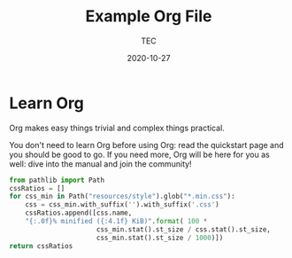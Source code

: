 #+title:  Example Org File
#+author: TEC
#+date:   2020-10-27

* Learn Org

Org makes easy things trivial and complex things practical.

You don't need to learn Org before using Org: read the quickstart
page and you should be good to go.  If you need more, Org will be
here for you as well: dive into the manual and join the community!

#+begin_src python
from pathlib import Path
cssRatios = []
for css_min in Path("resources/style").glob("*.min.css"):
    css = css_min.with_suffix('').with_suffix('.css')
    cssRatios.append([css.name,
    "{:.0f}% minified ({:4.1f} KiB)".format( 100 *
                      css_min.stat().st_size / css.stat().st_size,
                      css_min.stat().st_size / 1000)])
return cssRatios
#+end_src

